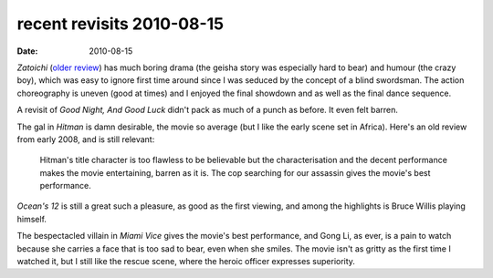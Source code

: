 recent revisits 2010-08-15
==========================

:date: 2010-08-15



*Zatoichi* (`older review`_) has much boring drama (the geisha story was
especially hard to bear) and humour (the crazy boy), which was easy to
ignore first time around since I was seduced by the concept of a blind
swordsman. The action choreography is uneven (good at times) and I
enjoyed the final showdown and as well as the final dance sequence.

A revisit of *Good Night, And Good Luck* didn't pack as much of a punch
as before. It even felt barren.

The gal in *Hitman* is damn desirable, the movie so average (but I
like the early scene set in Africa). Here's an old review from early
2008, and is still relevant:

    Hitman's title character is too flawless to be believable but the
    characterisation and the decent performance makes the movie
    entertaining, barren as it is. The cop searching for our assassin
    gives the movie's best performance.

*Ocean's 12* is still a great such a pleasure, as good as the first
viewing, and among the highlights is Bruce Willis playing himself.

The bespectacled villain in *Miami Vice* gives the movie's best
performance, and Gong Li, as ever, is a pain to watch because she
carries a face that is too sad to bear, even when she smiles. The movie
isn't as gritty as the first time I watched it, but I still like the
rescue scene, where the heroic officer expresses superiority.

.. _older review: http://movies.tshepang.net/zatoichi
